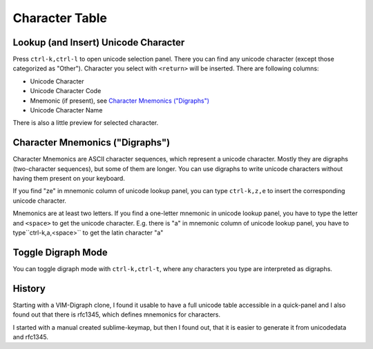 Character Table
===============

Lookup (and Insert) Unicode Character
-------------------------------------

Press ``ctrl-k,ctrl-l`` to open unicode selection panel. There 
you can find any unicode character (except those categorized as "Other").  Character you select with ``<return>`` will be inserted. There are following columns:

- Unicode Character
- Unicode Character Code
- Mnemonic (if present), see `Character Mnemonics ("Digraphs")`_
- Unicode Character Name

There is also a little preview for selected character.

Character Mnemonics ("Digraphs")
--------------------------------

Character Mnemonics are ASCII character sequences, which 
represent a unicode character.  Mostly they are digraphs (two-character sequences), but some of them are longer. You can use
digraphs to write unicode characters without having them present on your keyboard.

If you find "ze" in mnemonic column of unicode lookup panel,
you can type ``ctrl-k,z,e`` to insert the corresponding unicode
character.

Mnemonics are at least two letters.  If you find a one-letter 
mnemonic in unicode lookup panel, you have to type the letter 
and ``<space>`` to get the unicode character.  E.g. there is "a" in mnemonic column of unicode lookup panel, you have to type``ctrl-k,a,<space>`` to get the latin character "a"


Toggle Digraph Mode
-------------------

You can toggle digraph mode with ``ctrl-k,ctrl-t``, where any characters you type are interpreted as digraphs.


History
-------

Starting with a VIM-Digraph clone, I found it usable to have
a full unicode table accessible in a quick-panel and I also 
found out that there is rfc1345, which defines mnemonics for 
characters.

I started with a manual created sublime-keymap, but then I found out, that it is easier to generate it from unicodedata
and rfc1345.



